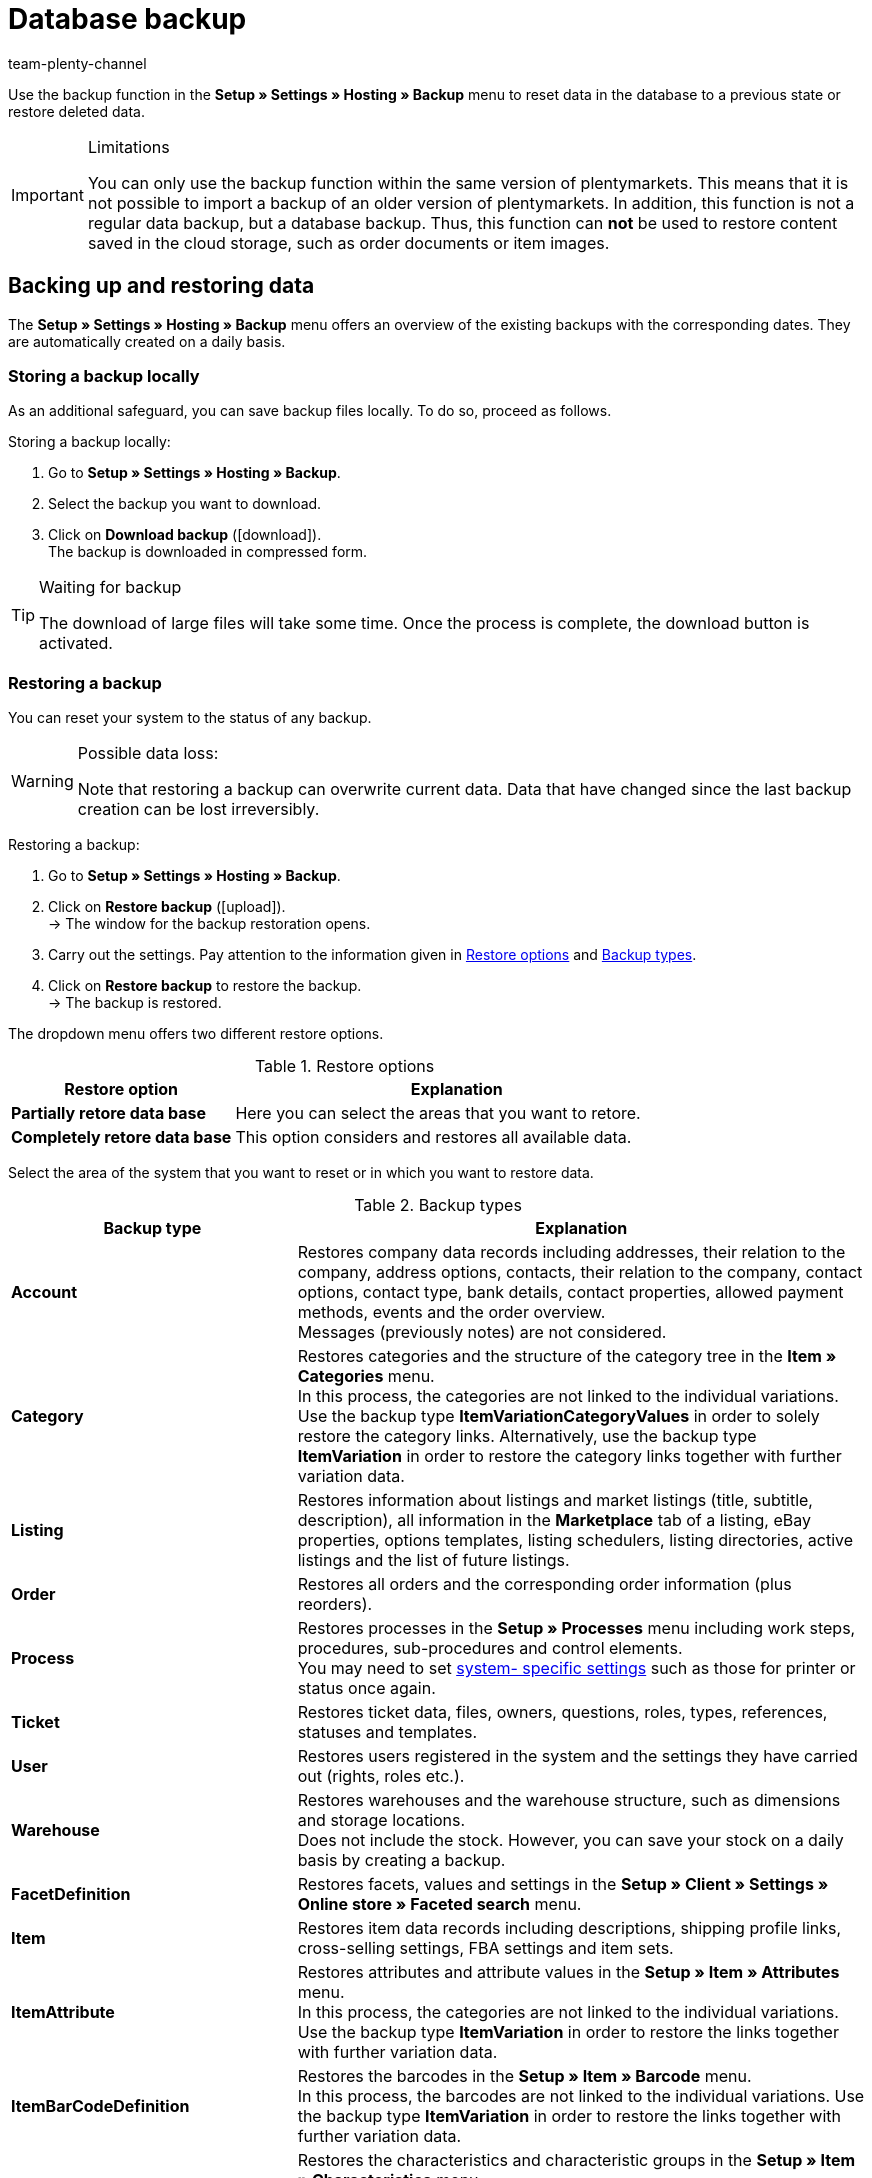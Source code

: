 = Database backup
:keywords: Backup, back up data, data backup, restore, restore backup, backup types, backup logs
:description: Find out how to restore deleted or modified plentymarkets data.
:author: team-plenty-channel

Use the backup function in the **Setup » Settings » Hosting » Backup** menu to reset data in the database to a previous state or restore deleted data.

[IMPORTANT]
.Limitations
====
You can only use the backup function within the same version of plentymarkets. This means that it is not possible to import a backup of an older version of plentymarkets. In addition, this function is not a regular data backup, but a database backup. Thus, this function can *not* be used to restore content saved in the cloud storage, such as order documents or item images.
====

== Backing up and restoring data

The **Setup » Settings » Hosting » Backup** menu offers an overview of the existing backups with the corresponding dates. They are automatically created on a daily basis.

=== Storing a backup locally

As an additional safeguard, you can save backup files locally. To do so, proceed as follows.

[.instruction]
Storing a backup locally:

. Go to **Setup » Settings » Hosting » Backup**.
. Select the backup you want to download.
. Click on **Download backup** (icon:download[role="purple"]). +
The backup is downloaded in compressed form.

[TIP]
.Waiting for backup
====
The download of large files will take some time. Once the process is complete, the download button is activated.
====

=== Restoring a backup

You can reset your system to the status of any backup.

[WARNING]
.Possible data loss:
====
Note that restoring a backup can overwrite current data. Data that have changed since the last backup creation can be lost irreversibly.
====

[.instruction]
Restoring a backup:

. Go to **Setup » Settings » Hosting » Backup**.
. Click on **Restore backup** (icon:upload[role="purple"]). +
→ The window for the backup restoration opens.
. Carry out the settings. Pay attention to the information given in <<table-import-options>> and <<table-backup-types>>.
. Click on **Restore backup** to restore the backup. +
→ The backup is restored.

The dropdown menu offers two different restore options.

[[table-import-options]]
.Restore options
[cols="1,2"]
|====
|Restore option |Explanation

| **Partially retore data base**
|Here you can select the areas that you want to retore.

| **Completely retore data base**
|This option considers and restores all available data.
|====


Select the area of the system that you want to reset or in which you want to restore data.

[[table-backup-types]]
.Backup types
[cols="1,2"]
|====
|Backup type |Explanation

| **Account** +
|Restores company data records including addresses, their relation to the company, address options, contacts, their relation to the company, contact options, contact type, bank details, contact properties, allowed payment methods, events and the order overview. +
Messages (previously notes) are not considered.

| **Category** +
|Restores categories and the structure of the category tree in the *Item » Categories* menu. +
In this process, the categories are not linked to the individual variations. Use the backup type *ItemVariationCategoryValues* in order to solely restore the category links. Alternatively, use the backup type *ItemVariation* in order to restore the category links together with further variation data.

| **Listing** +
|Restores information about listings and market listings (title, subtitle, description), all information in the *Marketplace* tab of a listing, eBay properties, options templates, listing schedulers, listing directories, active listings and the list of future listings.

| **Order**
|Restores all orders and the corresponding order information (plus reorders).

| **Process**
|Restores processes in the *Setup » Processes* menu including work steps, procedures, sub-procedures and control elements. +
You may need to set xref:automation:setting-up-processes.adoc#220[system- specific settings] such as those for printer or status once again.

| **Ticket**
|Restores ticket data, files, owners, questions, roles, types, references, statuses and templates.

| **User**
|Restores users registered in the system and the settings they have carried out (rights, roles etc.).

| **Warehouse**
|Restores warehouses and the warehouse structure, such as dimensions and storage locations. +
Does not include the stock. However, you can save your stock on a daily basis by creating a backup.

| **FacetDefinition**
|Restores facets, values and settings in the *Setup » Client » Settings » Online store » Faceted search* menu.

| **Item**
|Restores item data records including descriptions, shipping profile links, cross-selling settings, FBA settings and item sets.

| **ItemAttribute**
|Restores attributes and attribute values in the *Setup » Item » Attributes* menu. +
In this process, the categories are not linked to the individual variations. Use the backup type *ItemVariation* in order to restore the links together with further variation data.

| **ItemBarCodeDefinition**
|Restores the barcodes in the *Setup » Item » Barcode* menu. +
In this process, the barcodes are not linked to the individual variations. Use the backup type *ItemVariation* in order to restore the links together with further variation data.

| **ItemCharacterDefinition**
|Restores the characteristics and characteristic groups in the *Setup » Item » Characteristics* menu. +
In this process, the characteristics are not linked to the individual items. Use the backup type *ItemCharacterValues* in order to restore the values of the characteristic links.

| **ItemCharacterValues**
|Restores the values of the characteristic links that are directly saved on the item in the *Characteristics* tab. +
Assumes that the characteristics and characteristic groups already exist or have been restored with the backup type *itemCharacterDefinition*.

| **ItemPriceCalculation**
|Restores the price calculations in the *Setup » Item » Calculation* menu. +
In this process, the price calculations are not linked to the individual variations. Use the backup type *ItemVariation* in order to restore the links together with further variation data.

| **ItemManufacturer**
|Restores the manufacturer data in the *Setup » Item » Manufacturers* menu. +
In this process, the manufacturers are not linked to the individual variations. Use the backup type *ItemVariation* in order to restore the links together with further variation data.

| **ItemSalesPriceDefinition**
|Restores the sales prices in the *Setup » Item » Sales prices* menu. +
In this process, the sales prices are not linked to the individual variations, nor are the monetary prices entered. Use the backup type *itemVariationSalesPriceValues* in order to solely restore the links and prices. Alternatively, use the backup type *ItemVariation* in order to restore the links and prices together with further variation data.

| **ItemUnit**
|Restores the units in the *Setup » Item » Units* menu. +
In this process, the units are not linked to the individual variations. Use the backup type *ItemVariation* in order to restore the links together with further variation data.

| **ItemVariation**
|Restores variation data records.
This also includes the _links_ between variations and other data, such as barcodes, categories, standard categories, images, ASINs, prices, suppliers, warehouses etc.

*_Note_*: The links can only be restored if the data that should be linked (i.e. the actual barcodes, categories, images, etc.) still exist or have already been restored with a corresponding backup type.

Item bundles are restored, too.
Tags are not restored.

| **ItemVariationCategoryValues**
|Restores the category links that are directly saved on the variation in the *Categories* tab. +
Alternatively, use the backup type *ItemVariation* in order to restore the category links together with further variation data. Assumes that the categories and the structure of the category tree already exist or have been restored with the backup type *Category*.

| **ItemVariationSalesPriceValues**
|Restores the sales price links and monetary prices that are directly saved on the variation in the *Settings* tab.
Alternatively, use the backup type *ItemVariation* in order to restore the links and prices together with further variation data. +
Assumes that the sales prices already exist or have been restored with the backup type *ItemSalesPriceDefinition*.
|====

=== Showing backup logs

By clicking the button in the toolbar, backup logs and possible error messages are shown.

[.instruction]
Showing backup logs:

. Go to *Setup » Settings » Hosting » Backup*.
. Click on *Show backup logs*. +
→ The window with the backup logs opens.

For further information, refer to the xref:data:datalog.adoc#[Data log] manual page.
